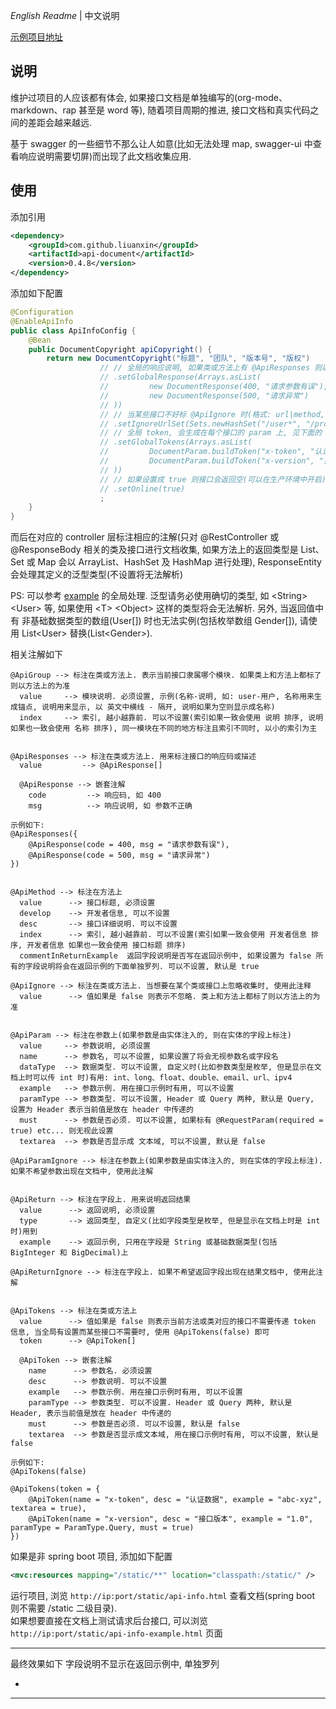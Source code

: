 
[[README.org][English Readme]] | 中文说明

[[https://github.com/liuanxin/api-document-example][示例项目地址]]

** 说明

维护过项目的人应该都有体会, 如果接口文档是单独编写的(org-mode、markdown、rap 甚至是 word 等), 随着项目周期的推进, 接口文档和真实代码之间的差距会越来越远.

基于 swagger 的一些细节不那么让人如意(比如无法处理 map, swagger-ui 中查看响应说明需要切屏)而出现了此文档收集应用.

** 使用

添加引用
#+BEGIN_SRC xml
<dependency>
    <groupId>com.github.liuanxin</groupId>
    <artifactId>api-document</artifactId>
    <version>0.4.8</version>
</dependency>
#+END_SRC

添加如下配置
#+BEGIN_SRC java
@Configuration
@EnableApiInfo
public class ApiInfoConfig {
    @Bean
    public DocumentCopyright apiCopyright() {
        return new DocumentCopyright("标题", "团队", "版本号", "版权")
                    // // 全局的响应说明, 如果类或方法上有 @ApiResponses 则以它们为准
                    // .setGlobalResponse(Arrays.asList(
                    //         new DocumentResponse(400, "请求参数有误"),
                    //         new DocumentResponse(500, "请求异常")
                    // ))
                    // // 当某些接口不好标 @ApiIgnore 时(格式: url|method, url 可以使用 * 通配 method 可以忽略)
                    // .setIgnoreUrlSet(Sets.newHashSet("/user*", "/product/info|post"))
                    // // 全局 token, 会生成在每个接口的 param 上, 见下面的 @ApiTokens 注解说明
                    // .setGlobalTokens(Arrays.asList(
                    //         DocumentParam.buildToken("x-token", "认证数据", "abc-xyz", ParamType.Header).setHasTextarea(true),
                    //         DocumentParam.buildToken("x-version", "接口版本", "1.0.0", ParamType.Query).setMust(true)
                    // ))
                    // // 如果设置成 true 则接口会返回空(可以在生产环境中开启), 默认是 false
                    // .setOnline(true)
                    ;
    }
}
#+END_SRC

而后在对应的 controller 层标注相应的注解(只对 @RestController 或 @ResponseBody 相关的类及接口进行文档收集,
如果方法上的返回类型是 List、Set 或 Map 会以 ArrayList、HashSet 及 HashMap 进行处理),
ResponseEntity 会处理其定义的泛型类型(不设置将无法解析)

PS: 可以参考 [[https://github.com/liuanxin/api-document-example][example]] 的全局处理.
泛型请务必使用确切的类型, 如 <String> <User> 等, 如果使用 <T> <Object> 这样的类型将会无法解析.
另外, 当返回值中有 非基础数据类型的数组(User[]) 时也无法实例(包括枚举数组 Gender[]), 请使用 List<User> 替换(List<Gender>).

相关注解如下
#+BEGIN_EXAMPLE
@ApiGroup --> 标注在类或方法上. 表示当前接口隶属哪个模块. 如果类上和方法上都标了则以方法上的为准
  value     --> 模块说明. 必须设置, 示例(名称-说明, 如: user-用户, 名称用来生成锚点, 说明用来显示, 以 英文中横线 - 隔开, 说明如果为空则显示成名称)
  index     --> 索引, 越小越靠前. 可以不设置(索引如果一致会使用 说明 排序, 说明如果也一致会使用 名称 排序), 同一模块在不同的地方标注且索引不同时, 以小的索引为主


@ApiResponses --> 标注在类或方法上. 用来标注接口的响应码或描述
  value         --> @ApiResponse[]

  @ApiResponse --> 嵌套注解
    code         --> 响应码, 如 400
    msg          --> 响应说明, 如 参数不正确

示例如下:
@ApiResponses({
    @ApiResponse(code = 400, msg = "请求参数有误"),
    @ApiResponse(code = 500, msg = "请求异常")
})


@ApiMethod --> 标注在方法上
  value      --> 接口标题, 必须设置
  develop    --> 开发者信息, 可以不设置
  desc       --> 接口详细说明. 可以不设置
  index      --> 索引, 越小越靠前. 可以不设置(索引如果一致会使用 开发者信息 排序, 开发者信息 如果也一致会使用 接口标题 排序)
  commentInReturnExample  返回字段说明是否写在返回示例中, 如果设置为 false 所有的字段说明将会在返回示例的下面单独罗列. 可以不设置, 默认是 true

@ApiIgnore --> 标注在类或方法上. 当想要在某个类或接口上忽略收集时, 使用此注释
  value      --> 值如果是 false 则表示不忽略. 类上和方法上都标了则以方法上的为准


@ApiParam --> 标注在参数上(如果参数是由实体注入的, 则在实体的字段上标注)
  value     --> 参数说明, 必须设置
  name      --> 参数名, 可以不设置, 如果设置了将会无视参数名或字段名
  dataType  --> 数据类型. 可以不设置, 自定义时(比如参数类型是枚举, 但是显示在文档上时可以传 int 时)有用: int、long、float、double、email、url、ipv4
  example   --> 参数示例. 用在接口示例时有用, 可以不设置
  paramType --> 参数类型. 可以不设置, Header 或 Query 两种, 默认是 Query, 设置为 Header 表示当前值是放在 header 中传递的
  must      --> 参数是否必须. 可以不设置, 如果标有 @RequestParam(required = true) etc... 则无视此设置
  textarea  --> 参数是否显示成 文本域, 可以不设置, 默认是 false

@ApiParamIgnore --> 标注在参数上(如果参数是由实体注入的, 则在实体的字段上标注). 如果不希望参数出现在文档中, 使用此注解


@ApiReturn --> 标注在字段上. 用来说明返回结果
  value      --> 返回说明, 必须设置
  type       --> 返回类型, 自定义(比如字段类型是枚举, 但是显示在文档上时是 int 时)用到
  example    --> 返回示例, 只用在字段是 String 或基础数据类型(包括 BigInteger 和 BigDecimal)上

@ApiReturnIgnore --> 标注在字段上. 如果不希望返回字段出现在结果文档中, 使用此注解


@ApiTokens --> 标注在类或方法上
  value      --> 值如果是 false 则表示当前方法或类对应的接口不需要传递 token 信息, 当全局有设置而某些接口不需要时, 使用 @ApiTokens(false) 即可
  token      --> @ApiToken[]

  @ApiToken --> 嵌套注解
    name      --> 参数名. 必须设置
    desc      --> 参数说明. 可以不设置
    example   --> 参数示例. 用在接口示例时有用, 可以不设置
    paramType --> 参数类型. 可以不设置. Header 或 Query 两种, 默认是 Header, 表示当前值是放在 header 中传递的
    must      --> 参数是否必须. 可以不设置, 默认是 false
    textarea  --> 参数是否显示成文本域, 用在接口示例时有用, 可以不设置, 默认是 false

示例如下:
@ApiTokens(false)

@ApiTokens(token = {
    @ApiToken(name = "x-token", desc = "认证数据", example = "abc-xyz", textarea = true),
    @ApiToken(name = "x-version", desc = "接口版本", example = "1.0", paramType = ParamType.Query, must = true)
})
#+END_EXAMPLE

如果是非 spring boot 项目, 添加如下配置
#+BEGIN_SRC xml
<mvc:resources mapping="/static/**" location="classpath:/static/" />
#+END_SRC
运行项目, 浏览 ~http://ip:port/static/api-info.html~ 查看文档(spring boot 则不需要 /static 二级目录).\\
如果想要直接在文档上测试请求后台接口, 可以浏览 ~http://ip:port/static/api-info-example.html~ 页面

-----

最终效果如下
[[###][https://raw.githubusercontent.com/liuanxin/image/master/api.png]]
字段说明不显示在返回示例中, 单独罗列
[[###][https://raw.githubusercontent.com/liuanxin/image/master/api2.png]]
-
[[###][https://raw.githubusercontent.com/liuanxin/image/master/api-example.gif]]
-----
